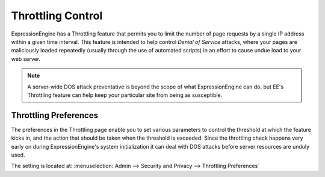 Throttling Control
================================

ExpressionEngine has a Throttling feature that permits you to limit the
number of page requests by a single IP address within a given time
interval. This feature is intended to help control *Denial of Service*
attacks, where your pages are maliciously loaded repeatedly (usually
through the use of automated scripts) in an effort to cause undue load
to your web server.

.. note:: A server-wide DOS attack preventative is beyond the scope of
	what ExpressionEngine can do, but EE's Throttling feature can help
	keep your particular site from being as susceptible.

Throttling Preferences
----------------------

The preferences in the Throttling page enable you to set various
parameters to control the threshold at which the feature kicks in, and
the action that should be taken when the threshold is exceeded. Since
the throttling check happens very early on during ExpressionEngine's
system initialization it can deal with DOS attacks before server
resources are unduly used.

The setting is located at: :menuselection:`Admin --> Security and Privacy --> Throttling Preferences`